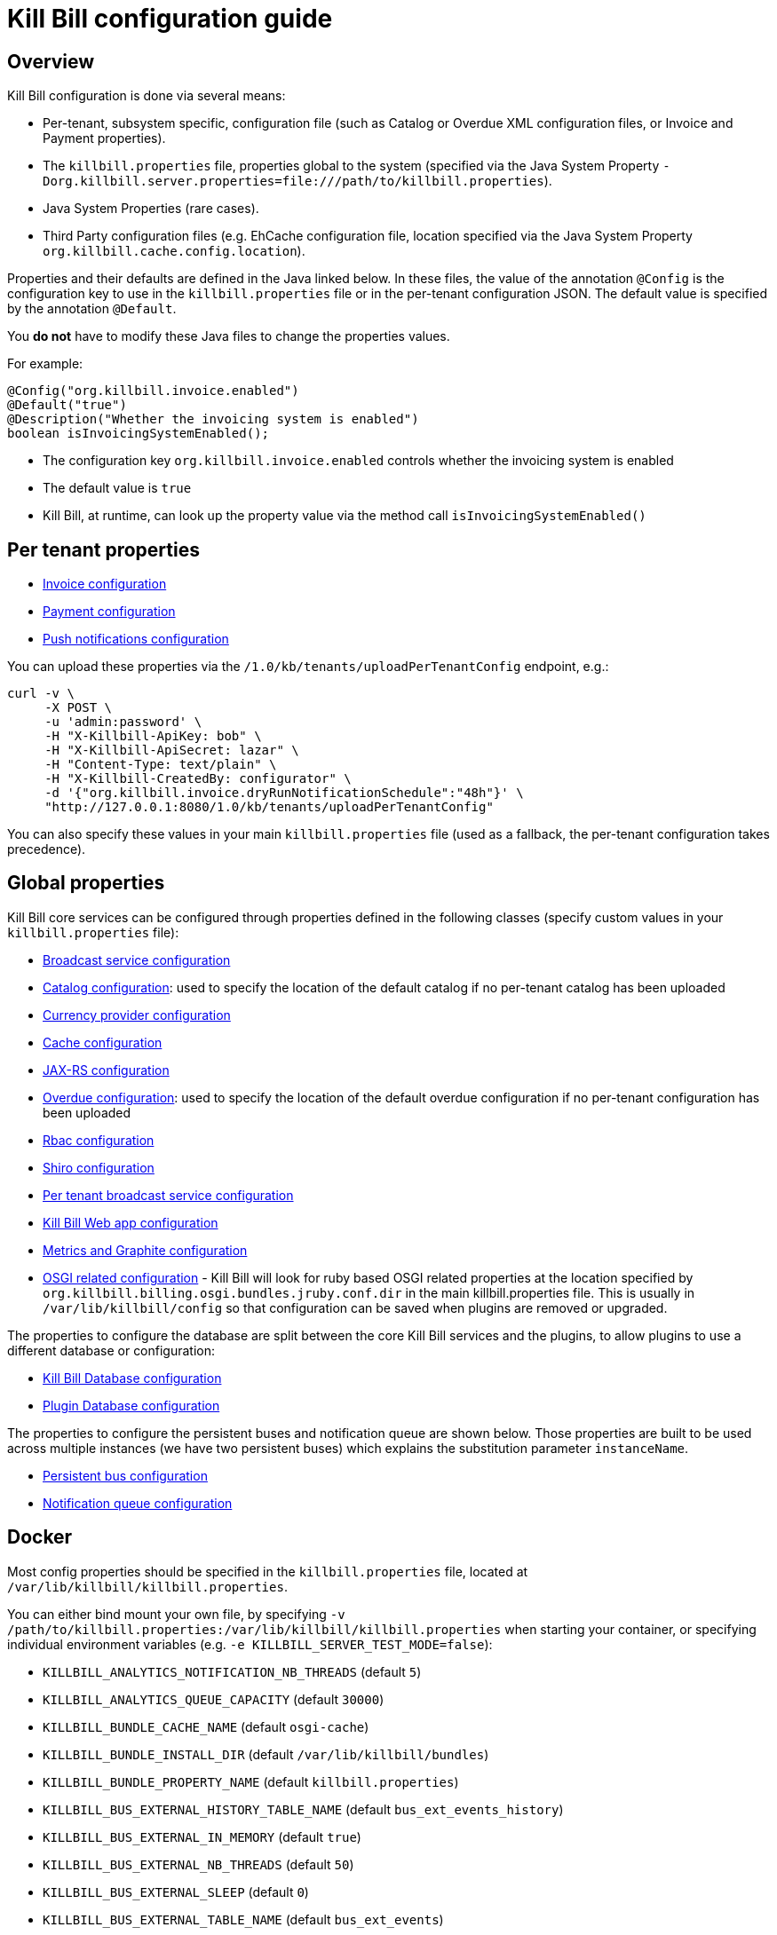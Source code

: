 = Kill Bill configuration guide

== Overview

Kill Bill configuration is done via several means:

* Per-tenant, subsystem specific, configuration file (such as Catalog or Overdue XML configuration files, or Invoice and Payment properties).
* The `killbill.properties` file, properties global to the system (specified via the Java System Property `-Dorg.killbill.server.properties=file:///path/to/killbill.properties`).
* Java System Properties (rare cases).
* Third Party configuration files (e.g. EhCache configuration file, location specified via the Java System Property `org.killbill.cache.config.location`).

Properties and their defaults are defined in the Java linked below. In these files, the value of the annotation `@Config` is the configuration key to use in the `killbill.properties` file or in the per-tenant configuration JSON. The default value is specified by the annotation `@Default`.

You *do not* have to modify these Java files to change the properties values.

For example:

[source,java]
----
@Config("org.killbill.invoice.enabled")
@Default("true")
@Description("Whether the invoicing system is enabled")
boolean isInvoicingSystemEnabled();
----

* The configuration key `org.killbill.invoice.enabled` controls whether the invoicing system is enabled
* The default value is `true`
* Kill Bill, at runtime, can look up the property value via the method call `isInvoicingSystemEnabled()`

== Per tenant properties

* https://github.com/killbill/killbill/blob/master/util/src/main/java/org/killbill/billing/util/config/definition/InvoiceConfig.java[Invoice configuration]
* https://github.com/killbill/killbill/blob/master/util/src/main/java/org/killbill/billing/util/config/definition/PaymentConfig.java[Payment configuration]
* https://github.com/killbill/killbill/blob/master/util/src/main/java/org/killbill/billing/util/config/definition/NotificationConfig.java[Push notifications configuration]

You can upload these properties via the `/1.0/kb/tenants/uploadPerTenantConfig` endpoint, e.g.:

[source]
----
curl -v \
     -X POST \
     -u 'admin:password' \
     -H "X-Killbill-ApiKey: bob" \
     -H "X-Killbill-ApiSecret: lazar" \
     -H "Content-Type: text/plain" \
     -H "X-Killbill-CreatedBy: configurator" \
     -d '{"org.killbill.invoice.dryRunNotificationSchedule":"48h"}' \
     "http://127.0.0.1:8080/1.0/kb/tenants/uploadPerTenantConfig"
----

You can also specify these values in your main `killbill.properties` file (used as a fallback, the per-tenant configuration takes precedence).

== Global properties

Kill Bill core services can be configured through properties defined in the following classes (specify custom values in your `killbill.properties` file):

* https://github.com/killbill/killbill/blob/master/util/src/main/java/org/killbill/billing/util/config/definition/BroadcastConfig.java[Broadcast service configuration]
* https://github.com/killbill/killbill/blob/master/util/src/main/java/org/killbill/billing/util/config/definition/CatalogConfig.java[Catalog configuration]: used to specify the location of the default catalog if no per-tenant catalog has been uploaded
* https://github.com/killbill/killbill/blob/master/util/src/main/java/org/killbill/billing/util/config/definition/CurrencyConfig.java[Currency provider configuration]
* https://github.com/killbill/killbill/blob/master/util/src/main/java/org/killbill/billing/util/config/definition/EhCacheConfig.java[Cache configuration]
* https://github.com/killbill/killbill/blob/master/util/src/main/java/org/killbill/billing/util/config/definition/JaxrsConfig.java[JAX-RS configuration]

* https://github.com/killbill/killbill/blob/master/overdue/src/main/java/org/killbill/billing/overdue/OverdueProperties.java[Overdue configuration]: used to specify the location of the default overdue configuration if no per-tenant configuration has been uploaded
* https://github.com/killbill/killbill/blob/master/util/src/main/java/org/killbill/billing/util/config/definition/RbacConfig.java[Rbac configuration]
* https://github.com/killbill/killbill/blob/master/util/src/main/java/org/killbill/billing/util/config/definition/SecurityConfig.java[Shiro configuration]
* https://github.com/killbill/killbill/blob/master/util/src/main/java/org/killbill/billing/util/config/definition/TenantConfig.java[Per tenant broadcast service configuration]
* https://github.com/killbill/killbill-platform/blob/master/server/src/main/java/org/killbill/billing/server/config/KillbillServerConfig.java[Kill Bill Web app configuration]
* https://github.com/killbill/killbill-platform/blob/master/server/src/main/java/org/killbill/billing/server/config/MetricsGraphiteConfig.java[Metrics and Graphite configuration]
* https://github.com/killbill/killbill-platform/blob/master/osgi/src/main/java/org/killbill/billing/osgi/config/OSGIConfig.java[OSGI related configuration] - Kill Bill will look for ruby based OSGI related properties at the location specified by `org.killbill.billing.osgi.bundles.jruby.conf.dir` in the main killbill.properties file. This is usually in `/var/lib/killbill/config` so that configuration can be saved when plugins are removed or upgraded.


The properties to configure the database are split between the core Kill Bill services and the plugins, to allow plugins to use a different database or configuration:

* https://github.com/killbill/killbill-commons/blob/master/jdbi/src/main/java/org/killbill/commons/jdbi/guice/DaoConfig.java[Kill Bill Database configuration]
* https://github.com/killbill/killbill-platform/blob/master/osgi/src/main/java/org/killbill/billing/osgi/glue/OSGIDataSourceConfig.java[Plugin   Database configuration]

The properties to configure the persistent buses and notification queue are shown below. Those properties are built to be used across multiple instances (we have two persistent buses) which explains the substitution parameter `instanceName`.

* https://github.com/killbill/killbill-commons/blob/master/queue/src/main/java/org/killbill/bus/api/PersistentBusConfig.java[Persistent bus configuration]
* https://github.com/killbill/killbill-commons/blob/master/queue/src/main/java/org/killbill/notificationq/api/NotificationQueueConfig.java[Notification queue configuration]

== Docker

Most config properties should be specified in the `killbill.properties` file, located at `/var/lib/killbill/killbill.properties`.

You can either bind mount your own file, by specifying `-v /path/to/killbill.properties:/var/lib/killbill/killbill.properties` when starting your container, or specifying individual environment variables (e.g. `-e KILLBILL_SERVER_TEST_MODE=false`):

* `KILLBILL_ANALYTICS_NOTIFICATION_NB_THREADS` (default `5`)
* `KILLBILL_ANALYTICS_QUEUE_CAPACITY` (default `30000`)
* `KILLBILL_BUNDLE_CACHE_NAME` (default `osgi-cache`)
* `KILLBILL_BUNDLE_INSTALL_DIR` (default `/var/lib/killbill/bundles`)
* `KILLBILL_BUNDLE_PROPERTY_NAME` (default `killbill.properties`)
* `KILLBILL_BUS_EXTERNAL_HISTORY_TABLE_NAME` (default `bus_ext_events_history`)
* `KILLBILL_BUS_EXTERNAL_IN_MEMORY` (default `true`)
* `KILLBILL_BUS_EXTERNAL_NB_THREADS` (default `50`)
* `KILLBILL_BUS_EXTERNAL_SLEEP` (default `0`)
* `KILLBILL_BUS_EXTERNAL_TABLE_NAME` (default `bus_ext_events`)
* `KILLBILL_BUS_EXTERNAL_USE_INFLIGHT_Q` (default `true`)
* `KILLBILL_BUS_MAIN_CLAIMED` (default `10`)
* `KILLBILL_BUS_MAIN_HISTORY_TABLE_NAME` (default `bus_events_history`)
* `KILLBILL_BUS_MAIN_IN_MEMORY` (default `false`)
* `KILLBILL_BUS_MAIN_NB_THREADS` (default `50`)
* `KILLBILL_BUS_MAIN_OFF` (default `false`)
* `KILLBILL_BUS_MAIN_SLEEP` (default `0`)
* `KILLBILL_BUS_MAIN_TABLE_NAME` (default `bus_events`)
* `KILLBILL_CACHE_CONFIG_LOCATION` (default `ehcache.xml`)
* `KILLBILL_CATALOG_BUNDLE_PATH` (default `org/killbill/billing/util/template/translation/CatalogTranslation`)
* `KILLBILL_CATALOG_URI` (default `SpyCarBasic.xml`)
* `KILLBILL_CURRENCY_PROVIDER_DEFAULT` (default `killbill-currency-plugin`)
* `KILLBILL_DAO_CACHE_PREP_STMTS` (default `true`)
* `KILLBILL_DAO_CONNECTION_TIMEOUT` (default `100s`)
* `KILLBILL_DAO_HEALTH_CHECK_CONNECTION_TIMEOUT` (default `10s`)
* `KILLBILL_DAO_HEALTH_CHECK_EXPECTED99TH_PERCENTILE` (default `50ms`)
* `KILLBILL_DAO_IDLE_CONNECTION_TEST_PERIOD` (default `5m`)
* `KILLBILL_DAO_IDLE_MAX_AGE` (default `2m`)
* `KILLBILL_DAO_LOG_LEVEL` (default `DEBUG`)
* `KILLBILL_DAO_MAX_ACTIVE` (default `150`)
* `KILLBILL_DAO_MAX_CONNECTION_AGE` (default `0m`)
* `KILLBILL_DAO_MIN_IDLE` (default `5`)
* `KILLBILL_DAO_MYSQL_SERVER_VERSION` (default `4.0`)
* `KILLBILL_DAO_PASSWORD` (default `killkill`)
* `KILLBILL_DAO_POOLING_TYPE` (default `HIKARICP`)
* `KILLBILL_DAO_PREP_STMT_CACHE_SIZE` (default `500`)
* `KILLBILL_DAO_PREP_STMT_CACHE_SQL_LIMIT` (default `2048`)
* `KILLBILL_DAO_URL` (default `jdbc:h2:file:/var/lib/killbill/killbill;MODE=MYSQL;DB_CLOSE_DELAY=-1;MVCC=true;DB_CLOSE_ON_EXIT=FALSE`)
* `KILLBILL_DAO_USER` (default `killbill`)
* `KILLBILL_DAO_USE_SERVER_PREP_STMTS` (default `true`)
* `KILLBILL_DEFAULT_LOCALE` (default `en_US`)
* `KILLBILL_EXPORT_PACKAGES_API` (default `org.killbill.billing.account.api,org.killbill.billing.analytics.api.sanity,org.killbill.billing.analytics.api.user,org.killbill.billing.beatrix.bus.api,org.killbill.billing.catalog.api,org.killbill.billing.catalog.api.rules,org.killbill.billing.invoice.plugin.api,org.killbill.billing.invoice.api,org.killbill.billing.invoice.api.formatters,org.killbill.billing.entitlement.api,org.killbill.billing,org.killbill.clock,org.killbill.billing.notification.api,org.killbill.billing.notification.plugin.api,org.killbill.billing.notification.plugin,org.killbill.billing.osgi.api,org.killbill.billing.osgi.api.config,org.killbill.billing.overdue,org.killbill.billing.payment.api,org.killbill.billing.payment.plugin.api,org.killbill.billing.control.plugin.api,org.killbill.billing.tenant.api,org.killbill.billing.usage.api,org.killbill.billing.util.api,org.killbill.billing.util.nodes,org.killbill.billing.util.audit,org.killbill.billing.util.callcontext,org.killbill.billing.util.customfield,org.killbill.billing.util.email,org.killbill.billing.util.entity,org.killbill.billing.util.tag,org.killbill.billing.util.template,org.killbill.billing.util.template.translation,org.killbill.billing.currency.plugin.api,org.killbill.billing.catalog.plugin.api,org.killbill.billing.entitlement.plugin.api,org.killbill.billing.currency.api,org.killbill.billing.security.api,org.killbill.billing.osgi.libs.killbill,org.joda.time;org.joda.time.format;version=2.9,org.slf4j;version=1.7.2,org.osgi.service.log;version=1.3,org.osgi.service.http;version=1.2.0,org.osgi.service.deploymentadmin;version=1.1.0,org.osgi.service.event;version=1.2.0`)
* `KILLBILL_EXPORT_PACKAGES_EXTRA` (default ``)
* `KILLBILL_EXPORT_PACKAGES_JAVA` (default `com.sun.xml.internal.ws,com.sun.xml.internal.ws.addressing,com.sun.xml.internal.ws.addressing.model,com.sun.xml.internal.ws.addressing.policy,com.sun.xml.internal.ws.addressing.v200408,com.sun.xml.internal.ws.api,com.sun.xml.internal.ws.api.addressing,com.sun.xml.internal.ws.api.client,com.sun.xml.internal.ws.api.config.management,com.sun.xml.internal.ws.api.config.management.policy,com.sun.xml.internal.ws.api.fastinfoset,com.sun.xml.internal.ws.api.ha,com.sun.xml.internal.ws.api.handler,com.sun.xml.internal.ws.api.message,com.sun.xml.internal.ws.api.message.stream,com.sun.xml.internal.ws.api.model,com.sun.xml.internal.ws.api.model.soap,com.sun.xml.internal.ws.api.model.wsdl,com.sun.xml.internal.ws.api.pipe,com.sun.xml.internal.ws.api.pipe.helper,com.sun.xml.internal.ws.api.policy,com.sun.xml.internal.ws.api.server,com.sun.xml.internal.ws.api.streaming,com.sun.xml.internal.ws.api.wsdl.parser,com.sun.xml.internal.ws.api.wsdl.writer,com.sun.xml.internal.ws.binding,com.sun.xml.internal.ws.client,com.sun.xml.internal.ws.client.dispatch,com.sun.xml.internal.ws.client.sei,com.sun.xml.internal.ws.config.management.policy,com.sun.xml.internal.ws.developer,com.sun.xml.internal.ws.encoding,com.sun.xml.internal.ws.encoding.fastinfoset,com.sun.xml.internal.ws.encoding.policy,com.sun.xml.internal.ws.encoding.soap,com.sun.xml.internal.ws.encoding.soap.streaming,com.sun.xml.internal.ws.encoding.xml,com.sun.xml.internal.ws.fault,com.sun.xml.internal.ws.handler,com.sun.xml.internal.ws.message,com.sun.xml.internal.ws.message.jaxb,com.sun.xml.internal.ws.message.saaj,com.sun.xml.internal.ws.message.source,com.sun.xml.internal.ws.message.stream,com.sun.xml.internal.ws.model,com.sun.xml.internal.ws.model.soap,com.sun.xml.internal.ws.model.wsdl,com.sun.xml.internal.ws.org.objectweb.asm,com.sun.xml.internal.ws.policy,com.sun.xml.internal.ws.policy.jaxws,com.sun.xml.internal.ws.policy.jaxws.spi,com.sun.xml.internal.ws.policy.privateutil,com.sun.xml.internal.ws.policy.sourcemodel,com.sun.xml.internal.ws.policy.sourcemodel.attach,com.sun.xml.internal.ws.policy.sourcemodel.wspolicy,com.sun.xml.internal.ws.policy.spi,com.sun.xml.internal.ws.policy.subject,com.sun.xml.internal.ws.protocol.soap,com.sun.xml.internal.ws.protocol.xml,com.sun.xml.internal.ws.resources,com.sun.xml.internal.ws.server,com.sun.xml.internal.ws.server.provider,com.sun.xml.internal.ws.server.sei,com.sun.xml.internal.ws.spi,com.sun.xml.internal.ws.streaming,com.sun.xml.internal.ws.transport,com.sun.xml.internal.ws.transport.http,com.sun.xml.internal.ws.transport.http.client,com.sun.xml.internal.ws.transport.http.server,com.sun.xml.internal.ws.util,com.sun.xml.internal.ws.util.exception,com.sun.xml.internal.ws.util.localization,com.sun.xml.internal.ws.util.pipe,com.sun.xml.internal.ws.util.xml,com.sun.xml.internal.ws.wsdl,com.sun.xml.internal.ws.wsdl.parser,com.sun.xml.internal.ws.wsdl.writer,com.sun.xml.internal.ws.wsdl.writer.document,com.sun.xml.internal.ws.wsdl.writer.document.http,com.sun.xml.internal.ws.wsdl.writer.document.soap,com.sun.xml.internal.ws.wsdl.writer.document.soap12,com.sun.xml.internal.ws.wsdl.writer.document.xsd,javax.annotation,javax.management,javax.naming,javax.naming.ldap,javax.net,javax.net.ssl,javax.crypto,javax.crypto.spec,javax.sql,javax.sql.rowset,javax.sql.rowset.serial,javax.transaction,javax.transaction.xa,javax.xml,javax.xml.bind,javax.xml.validation,javax.xml.namespace,javax.xml.parsers,javax.xml.validation,javax.xml.stream,javax.xml.stream.events,javax.xml.stream.util,javax.xml.transform,javax.xml.transform.dom,javax.xml.transform.sax,javax.xml.transform.stax,javax.xml.transform.stream,javax.xml.xpath,javax.jws.soap,com.sun.org,com.sun.org.apache,com.sun.org.apache.xml,com.sun.org.apache.xml.internal,com.sun.org.apache.xml.internal.utils,com.sun.org.apache.xpath,com.sun.org.apache.xpath.internal,com.sun.org.apache.xpath.internal.jaxp,com.sun.org.apache.xpath.internal.objects,org.w3c.dom,org.w3c.dom.bootstrap,org.w3c.dom.events,org.w3c.dom.ls,org.w3c.dom.css,org.w3c.dom.html,org.w3c.dom.ranges,org.w3c.dom.stylesheets,org.w3c.dom.traversal,org.w3c.dom.views,org.xml.sax,org.xml.sax.ext,org.xml.sax.helpers,sun.misc,sun.misc.unsafe,sun.security,sun.security.util,javax.servlet;version=3.1,javax.servlet.http;version=3.1`)
* `KILLBILL_EXTERNAL_CLAIM_TIME` (default `5m`)
* `KILLBILL_EXTERNAL_INFLIGHT_CLAIMED` (default `500`)
* `KILLBILL_EXTERNAL_QUEUE_CAPACITY` (default `1000000`)
* `KILLBILL_FAILURE_RETRY_MULTIPLIER` (default `2`)
* `KILLBILL_INVOICE_DRY_RUN_NOTIFICATION_SCHEDULE` (default `0s`)
* `KILLBILL_INVOICE_ENABLED` (default `true`)
* `KILLBILL_INVOICE_GLOBAL_LOCK_RETRIES` (default `50`)
* `KILLBILL_INVOICE_MAX_DAILY_NUMBER_OF_ITEMS_SAFETY_BOUND` (default `15`)
* `KILLBILL_INVOICE_MAX_NUMBER_OF_MONTHS_IN_FUTURE` (default `36`)
* `KILLBILL_INVOICE_READ_MAX_RAW_USAGE_PREVIOUS_PERIOD` (default `2`)
* `KILLBILL_INVOICE_SANITY_SAFETY_BOUND_ENABLED` (default `true`)
* `KILLBILL_JANITOR_ATTEMPTS_DELAY` (default `12h`)
* `KILLBILL_JANITOR_PENDING_RETRIES` (default `65m,3h,3h,5h,1d,1d,1d,1d`)
* `KILLBILL_JANITOR_UNKNOWN_RETRIES` (default `1h,6h,17h`)
* `KILLBILL_JAXRS_LOCATION_HOST` (default ``)
* `KILLBILL_JAXRS_LOCATION_USE_FORWARD_HEADERS` (default `true`)
* `KILLBILL_JAXRS_TIMEOUT` (default `30s`)
* `KILLBILL_JRUBY_CONF_DIR` (default `/var/lib/killbill/config`)
* `KILLBILL_JRUBY_CONTEXT_SCOPE` (default `THREADSAFE`)
* `KILLBILL_LOCATION_FULL_URL` (default `true`)
* `KILLBILL_MAIN_CLAIM_TIME` (default `5m`)
* `KILLBILL_MAIN_NOTIFICATION_NB_THREADS` (default `10`)
* `KILLBILL_MAIN_NOTIFICATION_OFF` (default `false`)
* `KILLBILL_MAIN_QUEUE_CAPACITY` (default `1000000`)
* `KILLBILL_MAIN_QUEUE_CAPACITY` (default `100`)
* `KILLBILL_MAIN_QUEUE_MODE` (default `STICKY_POLLING`)
* `KILLBILL_MANUAL_PAY_TEMPLATE_NAME` (default `org/killbill/billing/util/email/templates/HtmlInvoiceTemplate.mustache`)
* `KILLBILL_MAX_FAILURE_RETRY` (default `3`)
* `KILLBILL_METRICS_GRAPHITE_HOST` (default `localhost`)
* `KILLBILL_METRICS_GRAPHITE_INTERVAL` (default `30`)
* `KILLBILL_METRICS_GRAPHITE_PORT` (default `2003`)
* `KILLBILL_METRICS_GRAPHITE_PREFIX` (default `killbill`)
* `KILLBILL_METRICS_GRAPHITE` (default `false`)
* `KILLBILL_METRICS_INFLUXDB_DATABASE` (default `30`)
* `KILLBILL_METRICS_INFLUXDB_HOST` (default `localhost`)
* `KILLBILL_METRICS_INFLUXDB_INTERVAL` (default `30`)
* `KILLBILL_METRICS_INFLUXDB_PORT` (default `2003`)
* `KILLBILL_METRICS_INFLUXDB_PREFIX` (default `killbill`)
* `KILLBILL_METRICS_INFLUXDB_SENDER_TYPE` (default `killbill`)
* `KILLBILL_METRICS_INFLUXDB_SOCKET_TIMEOUT` (default `30`)
* `KILLBILL_METRICS_INFLUXDB` (default `false`)
* `KILLBILL_NOTIFICATIONQ_ANALYTICS_CLAIMED` (default `100`)
* `KILLBILL_NOTIFICATIONQ_ANALYTICS_HISTORY_TABLE_NAME` (default `analytics_notifications_history`)
* `KILLBILL_NOTIFICATIONQ_ANALYTICS_IN_MEMORY` (default `false`)
* `KILLBILL_NOTIFICATIONQ_ANALYTICS_SLEEP` (default `3000`)
* `KILLBILL_NOTIFICATIONQ_ANALYTICS_TABLE_NAME` (default `analytics_notifications`)
* `KILLBILL_NOTIFICATIONQ_MAIN_CLAIMED` (default `100`)
* `KILLBILL_NOTIFICATIONQ_MAIN_HISTORY_TABLE_NAME` (default `notifications_history`)
* `KILLBILL_NOTIFICATIONQ_MAIN_IN_MEMORY` (default `false`)
* `KILLBILL_NOTIFICATIONQ_MAIN_SLEEP` (default `70000`)
* `KILLBILL_NOTIFICATIONQ_MAIN_TABLE_NAME` (default `notifications`)
* `KILLBILL_OSGI_DAO_CACHE_PREP_STMTS` (default `true`)
* `KILLBILL_OSGI_DAO_CONNECTION_TIMEOUT` (default `100s`)
* `KILLBILL_OSGI_DAO_IDLE_CONNECTION_TEST_PERIOD` (default `5m`)
* `KILLBILL_OSGI_DAO_IDLE_MAX_AGE` (default `2m`)
* `KILLBILL_OSGI_DAO_LOG_LEVEL` (default `DEBUG`)
* `KILLBILL_OSGI_DAO_MAX_ACTIVE` (default `150`)
* `KILLBILL_OSGI_DAO_MAX_CONNECTION_AGE` (default `0m`)
* `KILLBILL_OSGI_DAO_MIN_IDLE` (default `5`)
* `KILLBILL_OSGI_DAO_MYSQL_SERVER_VERSION` (default `4.0`)
* `KILLBILL_OSGI_DAO_PASSWORD` (default `killbill`)
* `KILLBILL_OSGI_DAO_POOLING_TYPE` (default `HIKARICP`)
* `KILLBILL_OSGI_DAO_PREP_STMT_CACHE_SIZE` (default `500`)
* `KILLBILL_OSGI_DAO_PREP_STMT_CACHE_SQL_LIMIT` (default `2048`)
* `KILLBILL_OSGI_DAO_URL` (default `jdbc:h2:file:/var/lib/killbill/killbill;MODE=MYSQL;DB_CLOSE_DELAY=-1;MVCC=true;DB_CLOSE_ON_EXIT=FALSE`)
* `KILLBILL_OSGI_DAO_USER` (default `killbill`)
* `KILLBILL_OSGI_DAO_USE_SERVER_PREP_STMTS` (default `true`)
* `KILLBILL_OSGI_ROOT_DIR` (default `/var/tmp/felix`)
* `KILLBILL_OVERDUE_URI` (default `NoOverdueConfig.xml`)
* `KILLBILL_PAYMENT_GLOBAL_LOCK_RETRIES` (default `50`)
* `KILLBILL_PAYMENT_INVOICE_PLUGIN` (default ``)
* `KILLBILL_PAYMENT_JANITOR_RATE` (default `5m`)
* `KILLBILL_PAYMENT_PLUGIN_TIMEOUT` (default `64s`)
* `KILLBILL_PAYMENT_PROVIDER_DEFAULT` (default `__EXTERNAL_PAYMENT__`)
* `KILLBILL_PAYMENT_RETRY_DAYS` (default `8,8,8`)
* `KILLBILL_PLUGIN_THREADS_NB` (default `100`)
* `KILLBILL_RBAC_GLOBAL_SESSION_TIMEOUT` (default `1h`)
* `KILLBILL_RETRY_MAX_ATTEMPTS` (default `8`)
* `KILLBILL_RETRY_START_SEC` (default `300`)
* `KILLBILL_SECURITY_SHIRO_NB_HASH_ITERATIONS` (default `200000`)
* `KILLBILL_SECURITY_SHIRO_RESOURCE_PATH` (default `classpath:shiro.ini`)
* `KILLBILL_SERVER_BASE_URL` (default `http://127.0.0.1:8080`)
* `KILLBILL_SERVER_HTTP_GZIP` (default `false`)
* `KILLBILL_SERVER_MULTITENANT` (default `true`)
* `KILLBILL_SERVER_NOTIFICATIONS_RETRIES` (default `15m,30m,2h,12h,1d`)
* `KILLBILL_SERVER_REGION` (default `local`)
* `KILLBILL_SERVER_SHUTDOWN_DELAY` (default `0s`)
* `KILLBILL_SERVER_TEST_MODE` (default `true`)
* `KILLBILL_TEMPLATE_BUNDLE_PATH` (default `org/killbill/billing/util/template/translation/InvoiceTranslation`)
* `KILLBILL_TEMPLATE_INVOICE_FORMATTER_FACTORY_CLASS` (default `org.killbill.billing.invoice.template.formatters.DefaultInvoiceFormatterFactory`)
* `KILLBILL_TEMPLATE_NAME` (default `org/killbill/billing/util/email/templates/HtmlInvoiceTemplate.mustache`)
* `KILLBILL_TENANT_BROADCAST_RATE` (default `5s`)
* `KILLBILL_THREADS_POOL_NB` (default `30`)
* `KILLBILL_UTIL_BROADCAST_RATE` (default `5s`)